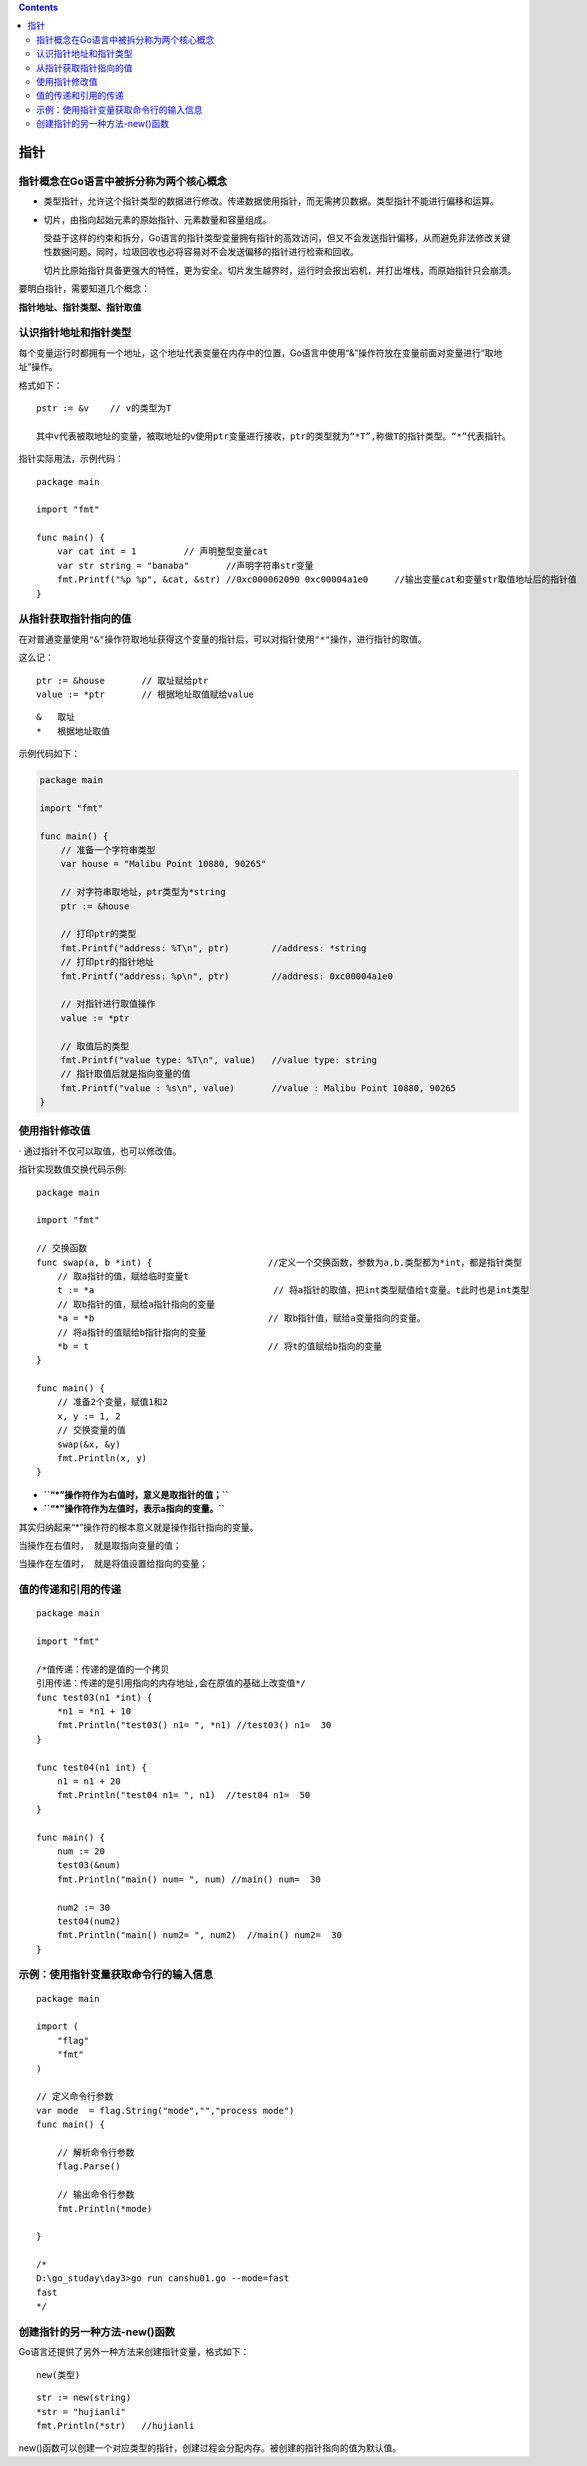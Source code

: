 .. contents::
   :depth: 3
..

指针
====

指针概念在Go语言中被拆分称为两个核心概念
----------------------------------------

-  类型指针，允许这个指针类型的数据进行修改。传递数据使用指针，而无需拷贝数据。类型指针不能进行偏移和运算。

-  切片，由指向起始元素的原始指针、元素数量和容量组成。

   ​
   受益于这样的约束和拆分，Go语言的指针类型变量拥有指针的高效访问，但又不会发送指针偏移，从而避免非法修改关键性数据问题。同时，垃圾回收也必将容易对不会发送偏移的指针进行检索和回收。

   ​
   切片比原始指针具备更强大的特性，更为安全。切片发生越界时，运行时会报出宕机，并打出堆栈，而原始指针只会崩溃。

要明白指针，需要知道几个概念：

**指针地址、指针类型、指针取值**

认识指针地址和指针类型
----------------------

每个变量运行时都拥有一个地址，这个地址代表变量在内存中的位置，Go语言中使用“&”操作符放在变量前面对变量进行“取地址”操作。

格式如下：

::

   pstr := &v    // v的类型为T

   其中v代表被取地址的变量，被取地址的v使用ptr变量进行接收，ptr的类型就为“*T”,称做T的指针类型。“*”代表指针。

指针实际用法，示例代码：

::

   package main

   import "fmt"

   func main() {
       var cat int = 1         // 声明整型变量cat
       var str string = "banaba"       //声明字符串str变量
       fmt.Printf("%p %p", &cat, &str) //0xc000062090 0xc00004a1e0     //输出变量cat和变量str取值地址后的指针值
   }

从指针获取指针指向的值
----------------------

在对普通变量使用\ ``"&"``\ 操作符取地址获得这个变量的指针后，可以对指针使用\ ``"*"``\ 操作，进行指针的取值。

这么记：

::

   ptr := &house       // 取址赋给ptr
   value := *ptr       // 根据地址取值赋给value

::

   &   取址
   *   根据地址取值

示例代码如下：

.. code:: go

   package main

   import "fmt"

   func main() {
       // 准备一个字符串类型
       var house = "Malibu Point 10880, 90265"

       // 对字符串取地址，ptr类型为*string
       ptr := &house

       // 打印ptr的类型
       fmt.Printf("address: %T\n", ptr)        //address: *string
       // 打印ptr的指针地址
       fmt.Printf("address: %p\n", ptr)        //address: 0xc00004a1e0

       // 对指针进行取值操作
       value := *ptr

       // 取值后的类型
       fmt.Printf("value type: %T\n", value)   //value type: string
       // 指针取值后就是指向变量的值
       fmt.Printf("value : %s\n", value)       //value : Malibu Point 10880, 90265
   }

使用指针修改值
--------------

· 通过指针不仅可以取值，也可以修改值。

指针实现数值交换代码示例:

::

   package main

   import "fmt"

   // 交换函数
   func swap(a, b *int) {                      //定义一个交换函数，参数为a,b.类型都为*int，都是指针类型
       // 取a指针的值，赋给临时变量t
       t := *a                                  // 将a指针的取值，把int类型赋值给t变量。t此时也是int类型
       // 取b指针的值，赋给a指针指向的变量
       *a = *b                                 // 取b指针值，赋给a变量指向的变量。
       // 将a指针的值赋给b指针指向的变量
       *b = t                                  // 将t的值赋给b指向的变量
   }

   func main() {
       // 准备2个变量，赋值1和2
       x, y := 1, 2
       // 交换变量的值
       swap(&x, &y)
       fmt.Println(x, y)
   }

-  **``“*”操作符作为右值时，意义是取指针的值；``**
-  **``“*”操作符作为左值时，表示a指向的变量。``**

其实归纳起来“*”操作符的根本意义就是操作指针指向的变量。

``当操作在右值时， 就是取指向变量的值；``

``当操作在左值时， 就是将值设置给指向的变量；``

值的传递和引用的传递
--------------------

::

   package main

   import "fmt"

   /*值传递：传递的是值的一个拷贝
   引用传递：传递的是引用指向的内存地址,会在原值的基础上改变值*/
   func test03(n1 *int) {
       *n1 = *n1 + 10
       fmt.Println("test03() n1= ", *n1) //test03() n1=  30
   }

   func test04(n1 int) {
       n1 = n1 + 20
       fmt.Println("test04 n1= ", n1)  //test04 n1=  50
   }

   func main() {
       num := 20
       test03(&num)
       fmt.Println("main() num= ", num) //main() num=  30

       num2 := 30
       test04(num2)
       fmt.Println("main() num2= ", num2)  //main() num2=  30
   }

示例：使用指针变量获取命令行的输入信息
--------------------------------------

::

   package main

   import (
       "flag"
       "fmt"
   )

   // 定义命令行参数
   var mode  = flag.String("mode","","process mode")
   func main() {

       // 解析命令行参数
       flag.Parse()

       // 输出命令行参数
       fmt.Println(*mode)

   }

   /*
   D:\go_studay\day3>go run canshu01.go --mode=fast
   fast
   */

创建指针的另一种方法-new()函数
------------------------------

Go语言还提供了另外一种方法来创建指针变量，格式如下：

::

   new(类型)

::

       str := new(string)
       *str = "hujianli"
       fmt.Println(*str)   //hujianli

new()函数可以创建一个对应类型的指针，创建过程会分配内存。被创建的指针指向的值为默认值。
